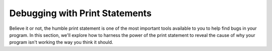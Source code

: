 Debugging with Print Statements
===============================

Believe it or not, the humble print statement is one of the most important tools available to you to help find bugs
in your program. In this section, we'll explore how to harness the power of the print statement to reveal
the cause of why your program isn't working the way you think it should.

.. TODOVIDEO: Create a video 

.. TODO: Write this section. Create an activity where the students add print statements to an existing buggy
.. program

